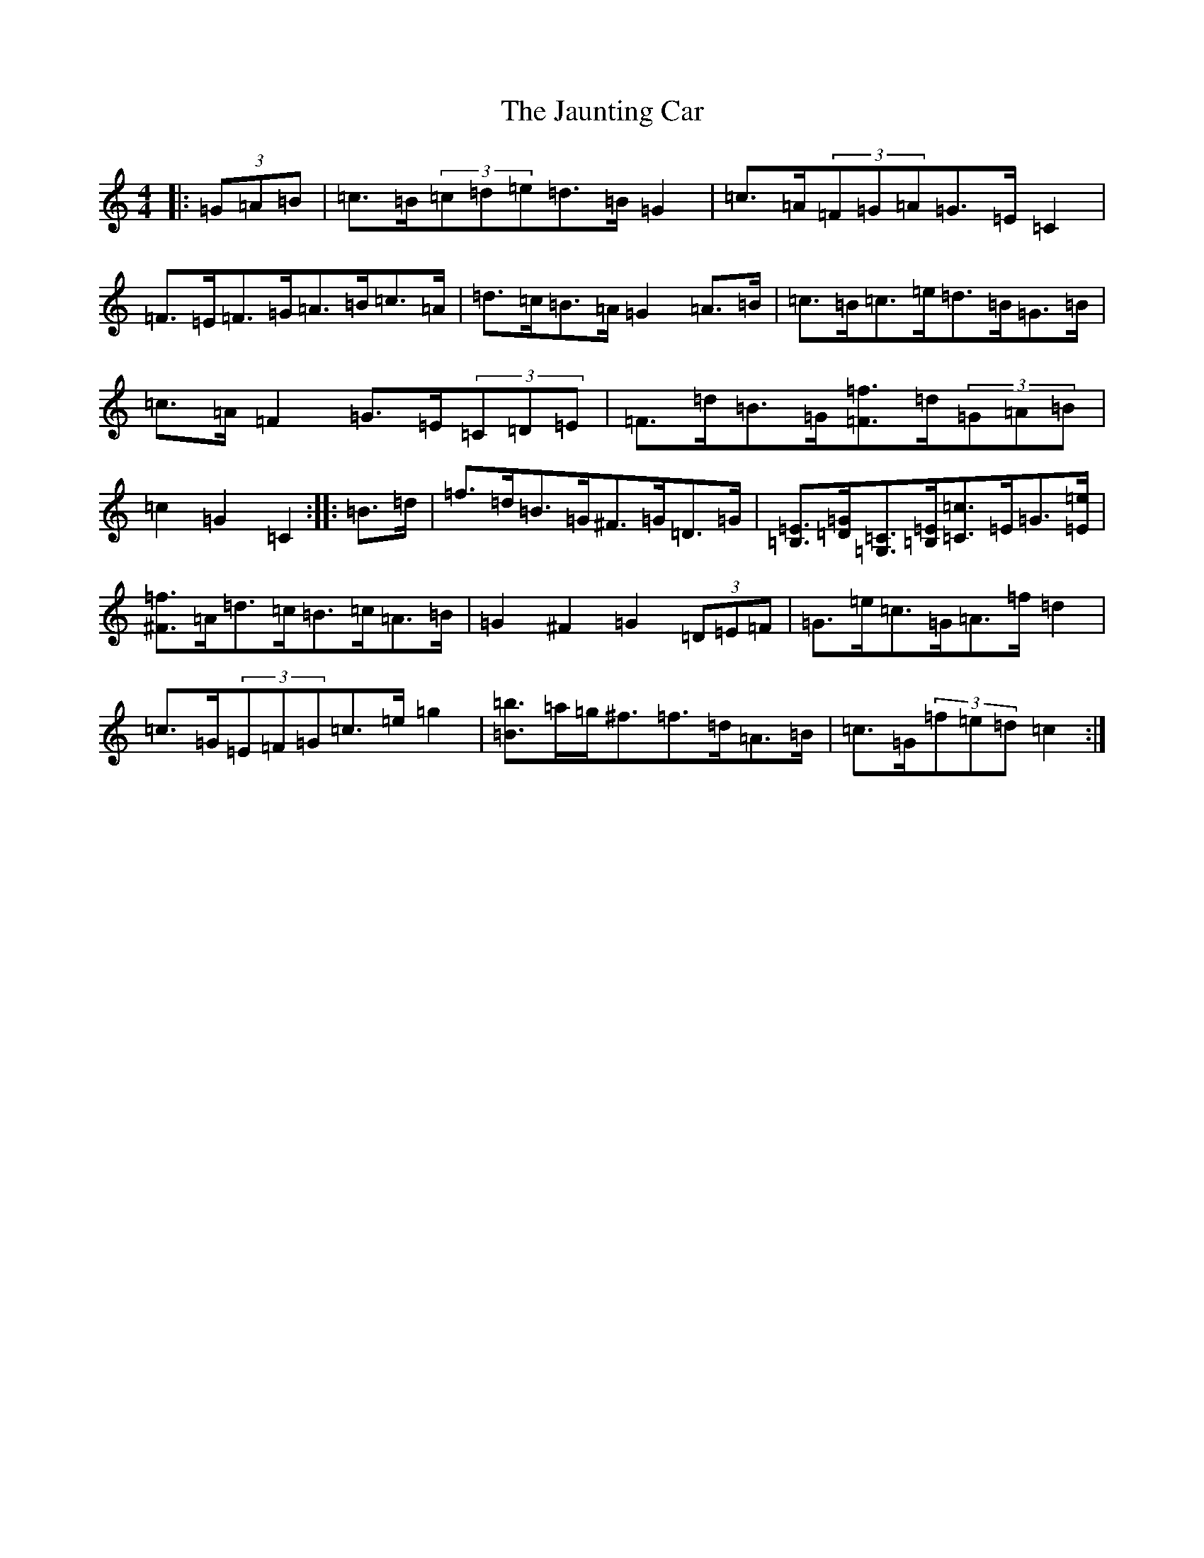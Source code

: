 X: 10245
T: Jaunting Car, The
S: https://thesession.org/tunes/12086#setting12086
R: hornpipe
M:4/4
L:1/8
K: C Major
|:(3=G=A=B|=c>=B(3=c=d=e=d>=B=G2|=c>=A(3=F=G=A=G>=E=C2|=F>=E=F>=G=A>=B=c>=A|=d>=c=B>=A=G2=A>=B|=c>=B=c>=e=d>=B=G>=B|=c>=A=F2=G>=E(3=C=D=E|=F>=d=B>=G[=F=f]>=d(3=G=A=B|=c2=G2=C2:||:=B>=d|=f>=d=B>=G^F>=G=D>=G|[=B,=E]>[=D=G][=G,=C]>[=B,=E][=C=c]>=E=G>[=E=e]|[^F=f]>=A=d>=c=B>=c=A>=B|=G2^F2=G2(3=D=E=F|=G>=e=c>=G=A>=f=d2|=c>=G(3=E=F=G=c>=e=g2|[=B=b]>=a=g<^f=f>=d=A>=B|=c>=G(3=f=e=d=c2:|